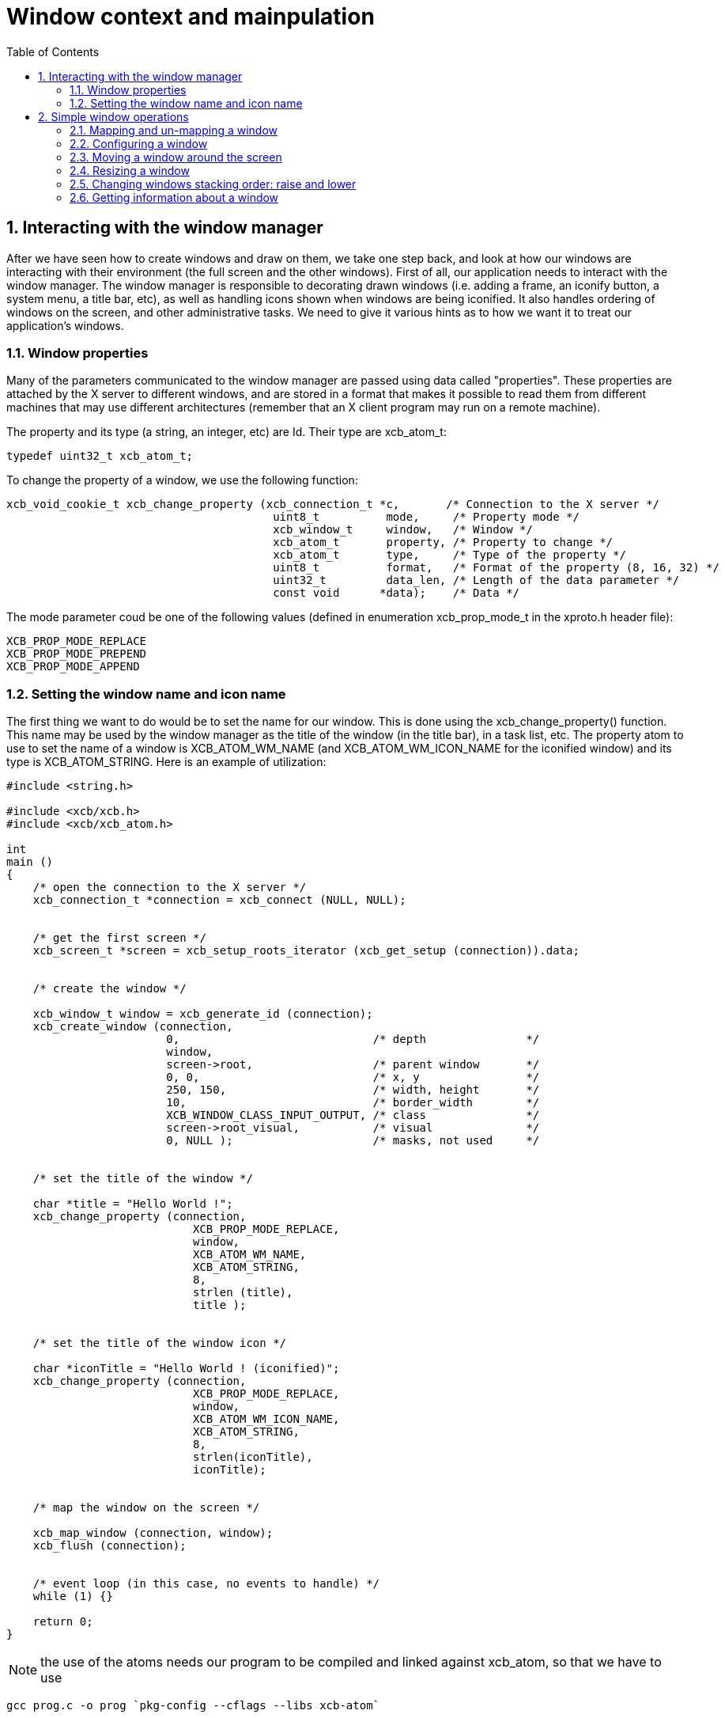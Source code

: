 = Window context and mainpulation
:toc:
:numbered:

== Interacting with the window manager
After we have seen how to create windows and draw on them, we take one step back, and look at how our windows are interacting with their environment (the full screen and the other windows). First of all, our application needs to interact with the window manager. The window manager is responsible to decorating drawn windows (i.e. adding a frame, an iconify button, a system menu, a title bar, etc), as well as handling icons shown when windows are being iconified. It also handles ordering of windows on the screen, and other administrative tasks. We need to give it various hints as to how we want it to treat our application's windows.

=== Window properties
Many of the parameters communicated to the window manager are passed using data called "properties". These properties are attached by the X server to different windows, and are stored in a format that makes it possible to read them from different machines that may use different architectures (remember that an X client program may run on a remote machine).

The property and its type (a string, an integer, etc) are Id. Their type are xcb_atom_t:
[source,c]
....
typedef uint32_t xcb_atom_t;
....

To change the property of a window, we use the following function:
[source,c]
....
xcb_void_cookie_t xcb_change_property (xcb_connection_t *c,       /* Connection to the X server */
                                        uint8_t          mode,     /* Property mode */
                                        xcb_window_t     window,   /* Window */
                                        xcb_atom_t       property, /* Property to change */
                                        xcb_atom_t       type,     /* Type of the property */
                                        uint8_t          format,   /* Format of the property (8, 16, 32) */
                                        uint32_t         data_len, /* Length of the data parameter */
                                        const void      *data);    /* Data */
....

The mode parameter coud be one of the following values (defined in enumeration xcb_prop_mode_t in the xproto.h header file):

....
XCB_PROP_MODE_REPLACE
XCB_PROP_MODE_PREPEND
XCB_PROP_MODE_APPEND
....

=== Setting the window name and icon name
The first thing we want to do would be to set the name for our window. This is done using the xcb_change_property() function. This name may be used by the window manager as the title of the window (in the title bar), in a task list, etc. The property atom to use to set the name of a window is XCB_ATOM_WM_NAME (and XCB_ATOM_WM_ICON_NAME for the iconified window) and its type is XCB_ATOM_STRING. Here is an example of utilization:
[source,c]
....
#include <string.h>

#include <xcb/xcb.h>
#include <xcb/xcb_atom.h>

int
main ()
{
    /* open the connection to the X server */
    xcb_connection_t *connection = xcb_connect (NULL, NULL);


    /* get the first screen */
    xcb_screen_t *screen = xcb_setup_roots_iterator (xcb_get_setup (connection)).data;


    /* create the window */

    xcb_window_t window = xcb_generate_id (connection);
    xcb_create_window (connection, 
                        0,                             /* depth               */
                        window,
                        screen->root,                  /* parent window       */
                        0, 0,                          /* x, y                */
                        250, 150,                      /* width, height       */
                        10,                            /* border_width        */
                        XCB_WINDOW_CLASS_INPUT_OUTPUT, /* class               */
                        screen->root_visual,           /* visual              */
                        0, NULL );                     /* masks, not used     */


    /* set the title of the window */

    char *title = "Hello World !";
    xcb_change_property (connection,
                            XCB_PROP_MODE_REPLACE,
                            window,
                            XCB_ATOM_WM_NAME,
                            XCB_ATOM_STRING,
                            8,
                            strlen (title),
                            title );


    /* set the title of the window icon */

    char *iconTitle = "Hello World ! (iconified)";
    xcb_change_property (connection,
                            XCB_PROP_MODE_REPLACE,
                            window,
                            XCB_ATOM_WM_ICON_NAME,
                            XCB_ATOM_STRING,
                            8,
                            strlen(iconTitle),
                            iconTitle);


    /* map the window on the screen */

    xcb_map_window (connection, window);
    xcb_flush (connection);


    /* event loop (in this case, no events to handle) */ 
    while (1) {}

    return 0;
}
....

NOTE: the use of the atoms needs our program to be compiled and linked against xcb_atom, so that we have to use

[source,bash]
....
gcc prog.c -o prog `pkg-config --cflags --libs xcb-atom`
....

...for the program to compile fine.

== Simple window operations
One more thing we can do to our window is manipulate them on the screen (resize them, move them, raise or lower them, iconify them, and so on). Some window operations functions are supplied by XCB for this purpose.

=== Mapping and un-mapping a window
The first pair of operations we can apply on a window is mapping it, or un-mapping it. Mapping a window causes the window to appear on the screen, as we have seen in our simple window program example. Un-mapping it causes it to be removed from the screen (although the window as a logical entity still exists). This gives the effect of making a window hidden (unmapped) and shown again (mapped). For example, if we have a dialog box window in our program, instead of creating it every time the user asks to open it, we can create the window once, in an un-mapped mode, and when the user asks to open it, we simply map the window on the screen. When the user clicked the 'OK' or 'Cancel' button, we simply un-map the window. This is much faster than creating and destroying the window, however, the cost is wasted resources, both on the client side, and on the X server side.

To map a window, you use the following function:

[source,c]
....
xcb_void_cookie_t xcb_map_window (xcb_connection_t *c,
                                    xcb_window_t      window );
....

To have a simple example, see the example above. The mapping operation will cause an Expose event to be sent to our application, unless the window is completely covered by other windows.

Un-mapping a window is also simple. You use the function

[source,c]
....
xcb_void_cookie_t xcb_unmap_window (xcb_connection_t *c,
                                    xcb_window_t      window );
....

The utilization of this function is the same as xcb_map_window().

=== Configuring a window
As we have seen when we have created our first window, in the X Events subsection, we can set some attributes for the window (that is, the position, the size, the events the window will receive, etc). If we want to modify them, but the window is already created, we can change them by using the following function:

[source,c]
....
xcb_void_cookie_t xcb_configure_window (xcb_connection_t *c,            /* The connection to the X server*/
                                        xcb_window_t      window,       /* The window to configure */
                                        uint16_t          value_mask,   /* The mask */
                                        const uint32_t   *value_list);  /* The values to set */
....

We set the value_mask to one or several mask values that are in the xcb_config_window_t enumeration in the xproto.h header:
[source,c]
....
XCB_CONFIG_WINDOW_X             // new x coordinate of the window's top left corner
XCB_CONFIG_WINDOW_Y             // new y coordinate of the window's top left corner
XCB_CONFIG_WINDOW_WIDTH         // new width of the window
XCB_CONFIG_WINDOW_HEIGHT        // new height of the window
XCB_CONFIG_WINDOW_BORDER_WIDTH  // new width of the border of the window
XCB_CONFIG_WINDOW_SIBLING
XCB_CONFIG_WINDOW_STACK_MODE    // the new stacking order
....

We then give to value_mask the new value. We now describe how to use xcb_configure_window_t in some useful situations.

=== Moving a window around the screen
An operation we might want to do with windows is to move them to a different location. This can be done like this:
[source,c]
....
const static uint32_t values[] = { 10, 20 };

/* Move the window to coordinates x = 10 and y = 20 */
xcb_configure_window (connection, window, XCB_CONFIG_WINDOW_X | XCB_CONFIG_WINDOW_Y, values);
....

Note that when the window is moved, it might get partially exposed or partially hidden by other windows, and thus we might get Expose events due to this operation.

=== Resizing a window
Yet another operation we can do is to change the size of a window. This is done using the following code:
[source,c]
....
const static uint32_t values[] = { 200, 300 };

/* Resize the window to width = 200 and height = 300 */
xcb_configure_window (connection, window, XCB_CONFIG_WINDOW_WIDTH | XCB_CONFIG_WINDOW_HEIGHT, values);
....

We can also combine the move and resize operations using one single call to xcb_configure_window_t:
[source,c]
....
const static uint32_t values[] = { 10, 20, 200, 300 };

/* Move the window to coordinates x = 10 and y = 20 */
/* and resize the window to width = 200 and height = 300 */
xcb_configure_window (connection, window, XCB_CONFIG_WINDOW_X | XCB_CONFIG_WINDOW_Y | XCB_CONFIG_WINDOW_WIDTH | XCB_CONFIG_WINDOW_HEIGHT, values);
....

=== Changing windows stacking order: raise and lower
Until now, we changed properties of a single window. We'll see that there are properties that relate to the window and other windows. One of them is the stacking order. That is, the order in which the windows are layered on top of each other. The front-most window is said to be on the top of the stack, while the back-most window is at the bottom of the stack. Here is how to manipulate our windows stack order:
[source,c]
....
const static uint32_t values[] = { XCB_STACK_MODE_ABOVE };

/* Move the window on the top of the stack */
xcb_configure_window (connection, window, XCB_CONFIG_WINDOW_STACK_MODE, values);

const static uint32_t values[] = { XCB_STACK_MODE_BELOW };

/* Move the window on the bottom of the stack */
xcb_configure_window (connection, window, XCB_CONFIG_WINDOW_STACK_MODE, values);
....
=== Getting information about a window
Just like we can set various attributes of our windows, we can also ask the X server supply the current values of these attributes. For example, we can check where a window is located on the screen, what is its current size, whether it is mapped or not, etc. The structure that contains some of this information is:
[source,c]
....
typedef struct {
    uint8_t      response_type;
    uint8_t      depth;         /* depth of the window */
    uint16_t     sequence;
    uint32_t     length;
    xcb_window_t root;          /* Id of the root window *>
    int16_t      x;             /* X coordinate of the window's location */
    int16_t      y;             /* Y coordinate of the window's location */
    uint16_t     width;         /* Width of the window */
    uint16_t     height;        /* Height of the window */
    uint16_t     border_width;  /* Width of the window's border */
} xcb_get_geometry_reply_t;
....

Two functions fill this structure:
[source,c]
....
xcb_get_geometry_cookie_t xcb_get_geometry (xcb_connection_t *connection,
                                            xcb_drawable_t    drawable );

xcb_get_geometry_reply_t *xcb_get_geometry_reply (xcb_connection_t          *connection,
                                                    xcb_get_geometry_cookie_t  cookie,
                                                    xcb_generic_error_t      **error);
....

You use them as follows:
[source,c]
....
xcb_get_geometry_cookie_t  geomCookie = xcb_get_geometry (connection, window);  // window is a xcb_drawable_t
xcb_get_geometry_reply_t  *geom       = xcb_get_geometry_reply (connection, geomCookie, NULL);
/* ...do stuff with geom... */
free (geom);
....

One problem is that the returned location of the window is relative to its parent window. This makes these coordinates rather useless for any window manipulation functions, like moving it on the screen. In order to overcome this problem, we need to take a two-step operation. First, we find out the Id of the parent window of our window. We then translate the above relative coordinates to the screen coordinates.

To get the Id of the parent window, we need this structure:
[source,c]
....
typedef struct {
    uint8_t      response_type;
    uint8_t      pad0;
    uint16_t     sequence;
    uint32_t     length;
    xcb_window_t root;
    xcb_window_t parent;       /* Id of the parent window */
    uint16_t     children_len;
    uint8_t      pad1[14];
} xcb_query_tree_reply_t;
....

To fill this structure, we use these two functions:
[source,c]
....
xcb_query_tree_cookie_t xcb_query_tree       (xcb_connection_t        *connection,
                                                xcb_window_t             window );

xcb_query_tree_reply_t *xcb_query_tree_reply (xcb_connection_t        *connection,
                                                xcb_query_tree_cookie_t  cookie,
                                                xcb_generic_error_t    **error );
....

The translated coordinates will be found in this structure:
[source,c]
....
typedef struct {
    uint8_t      response_type;
    uint8_t      same_screen;
    uint16_t     sequence;
    uint32_t     length;
    xcb_window_t child;
    uint16_t     dst_x;        /* Translated x coordinate */
    uint16_t     dst_y;        /* Translated y coordinate */
} xcb_translate_coordinates_reply_t;
....

As usual, we need two functions to fill this structure:
[source,c]
....
xcb_translate_coordinates_cookie_t xcb_translate_coordinates (xcb_connection_t     *c,
                                                                xcb_window_t          src_window,
                                                                xcb_window_t          dst_window,
                                                                int16_t               src_x,
                                                                int16_t               src_y );

xcb_translate_coordinates_reply_t *xcb_translate_coordinates_reply (xcb_connection_t                    *c,
                                                                    xcb_translate_coordinates_cookie_t   cookie,
                                                                    xcb_generic_error_t                **e );
....

We use them as follows:
[source,c]
....
/* assume connection and window */

xcb_get_geometry_reply_t *geom = xcb_get_geometry_reply (connection,
                                                            xcb_get_geometry (connection, window), 
                                                            NULL );
if (!geom) {
    return 0;
}

xcb_query_tree_reply_t *tree = xcb_query_tree_reply (connection,
                                                        xcb_query_tree (connection, window),
                                                        NULL );
if (!tree) {
    return 0;
}

xcb_translate_coordinates_cookie_t translateCookie = xcb_translate_coordinates (connection,
                                                                                window,
                                                                                tree->parent,
                                                                                geom->x, geom->y );

xcb_translate_coordinates_reply_t *trans = xcb_translate_coordinates_reply (connection, 
                                                                            translateCookie,
                                                                            NULL );
if (!trans) {
    return 0;
}

/* the translated coordinates are in trans->dst_x and trans->dst_y */

free (trans);
free (tree);
free (geom);
....
The work is a bit verbose, but XCB is a quite low-level library.

TODO: the utilization of these functions should be a prog, which displays the coordinates of the window.

There is another structure that gives informations about our window:
[source,c]
....
typedef struct {
    uint8_t        response_type;
    uint8_t        backing_store;
    uint16_t       sequence;
    uint32_t       length;
    xcb_visualid_t visual;                /* Visual of the window */
    uint16_t       _class;
    uint8_t        bit_gravity;
    uint8_t        win_gravity;
    uint32_t       backing_planes;
    uint32_t       backing_pixel;
    uint8_t        save_under;
    uint8_t        map_is_installed;
    uint8_t        map_state;             /* Map state of the window */
    uint8_t        override_redirect;
    xcb_colormap_t colormap;              /* Colormap of the window */
    uint32_t       all_event_masks;
    uint32_t       your_event_mask;
    uint16_t       do_not_propagate_mask;
} xcb_get_window_attributes_reply_t;

XCB supplies these two functions to fill it:

xcb_get_window_attributes_cookie_t xcb_get_window_attributes (xcb_connection_t *connection,
                                                                xcb_window_t      window );

xcb_get_window_attributes_reply_t *xcb_get_window_attributes_reply (xcb_connection_t                   *connection,
                                                                    xcb_get_window_attributes_cookie_t  cookie,
                                                                    xcb_generic_error_t               **e );
....

You use them as follows:
[source,c]
....
/* assume connection and window */

xcb_get_window_attributes_cookie_t  attributesCookie = xcb_get_window_attributes (connection, window);
xcb_get_window_attributes_reply_t  *attributes       = xcb_get_window_attributes_reply (connection,
                                                                                        attributesCookie,
                                                                                        NULL );

if (!attributes) {
    return 0;
}

/* ...do something with attributes... */

free (attributes);
....

As for geom, attr has to be freed.

Links: link:tutorial.adoc[tutorial]

Last edited Thu 21 Nov 2013 11:53:45 AM UTC